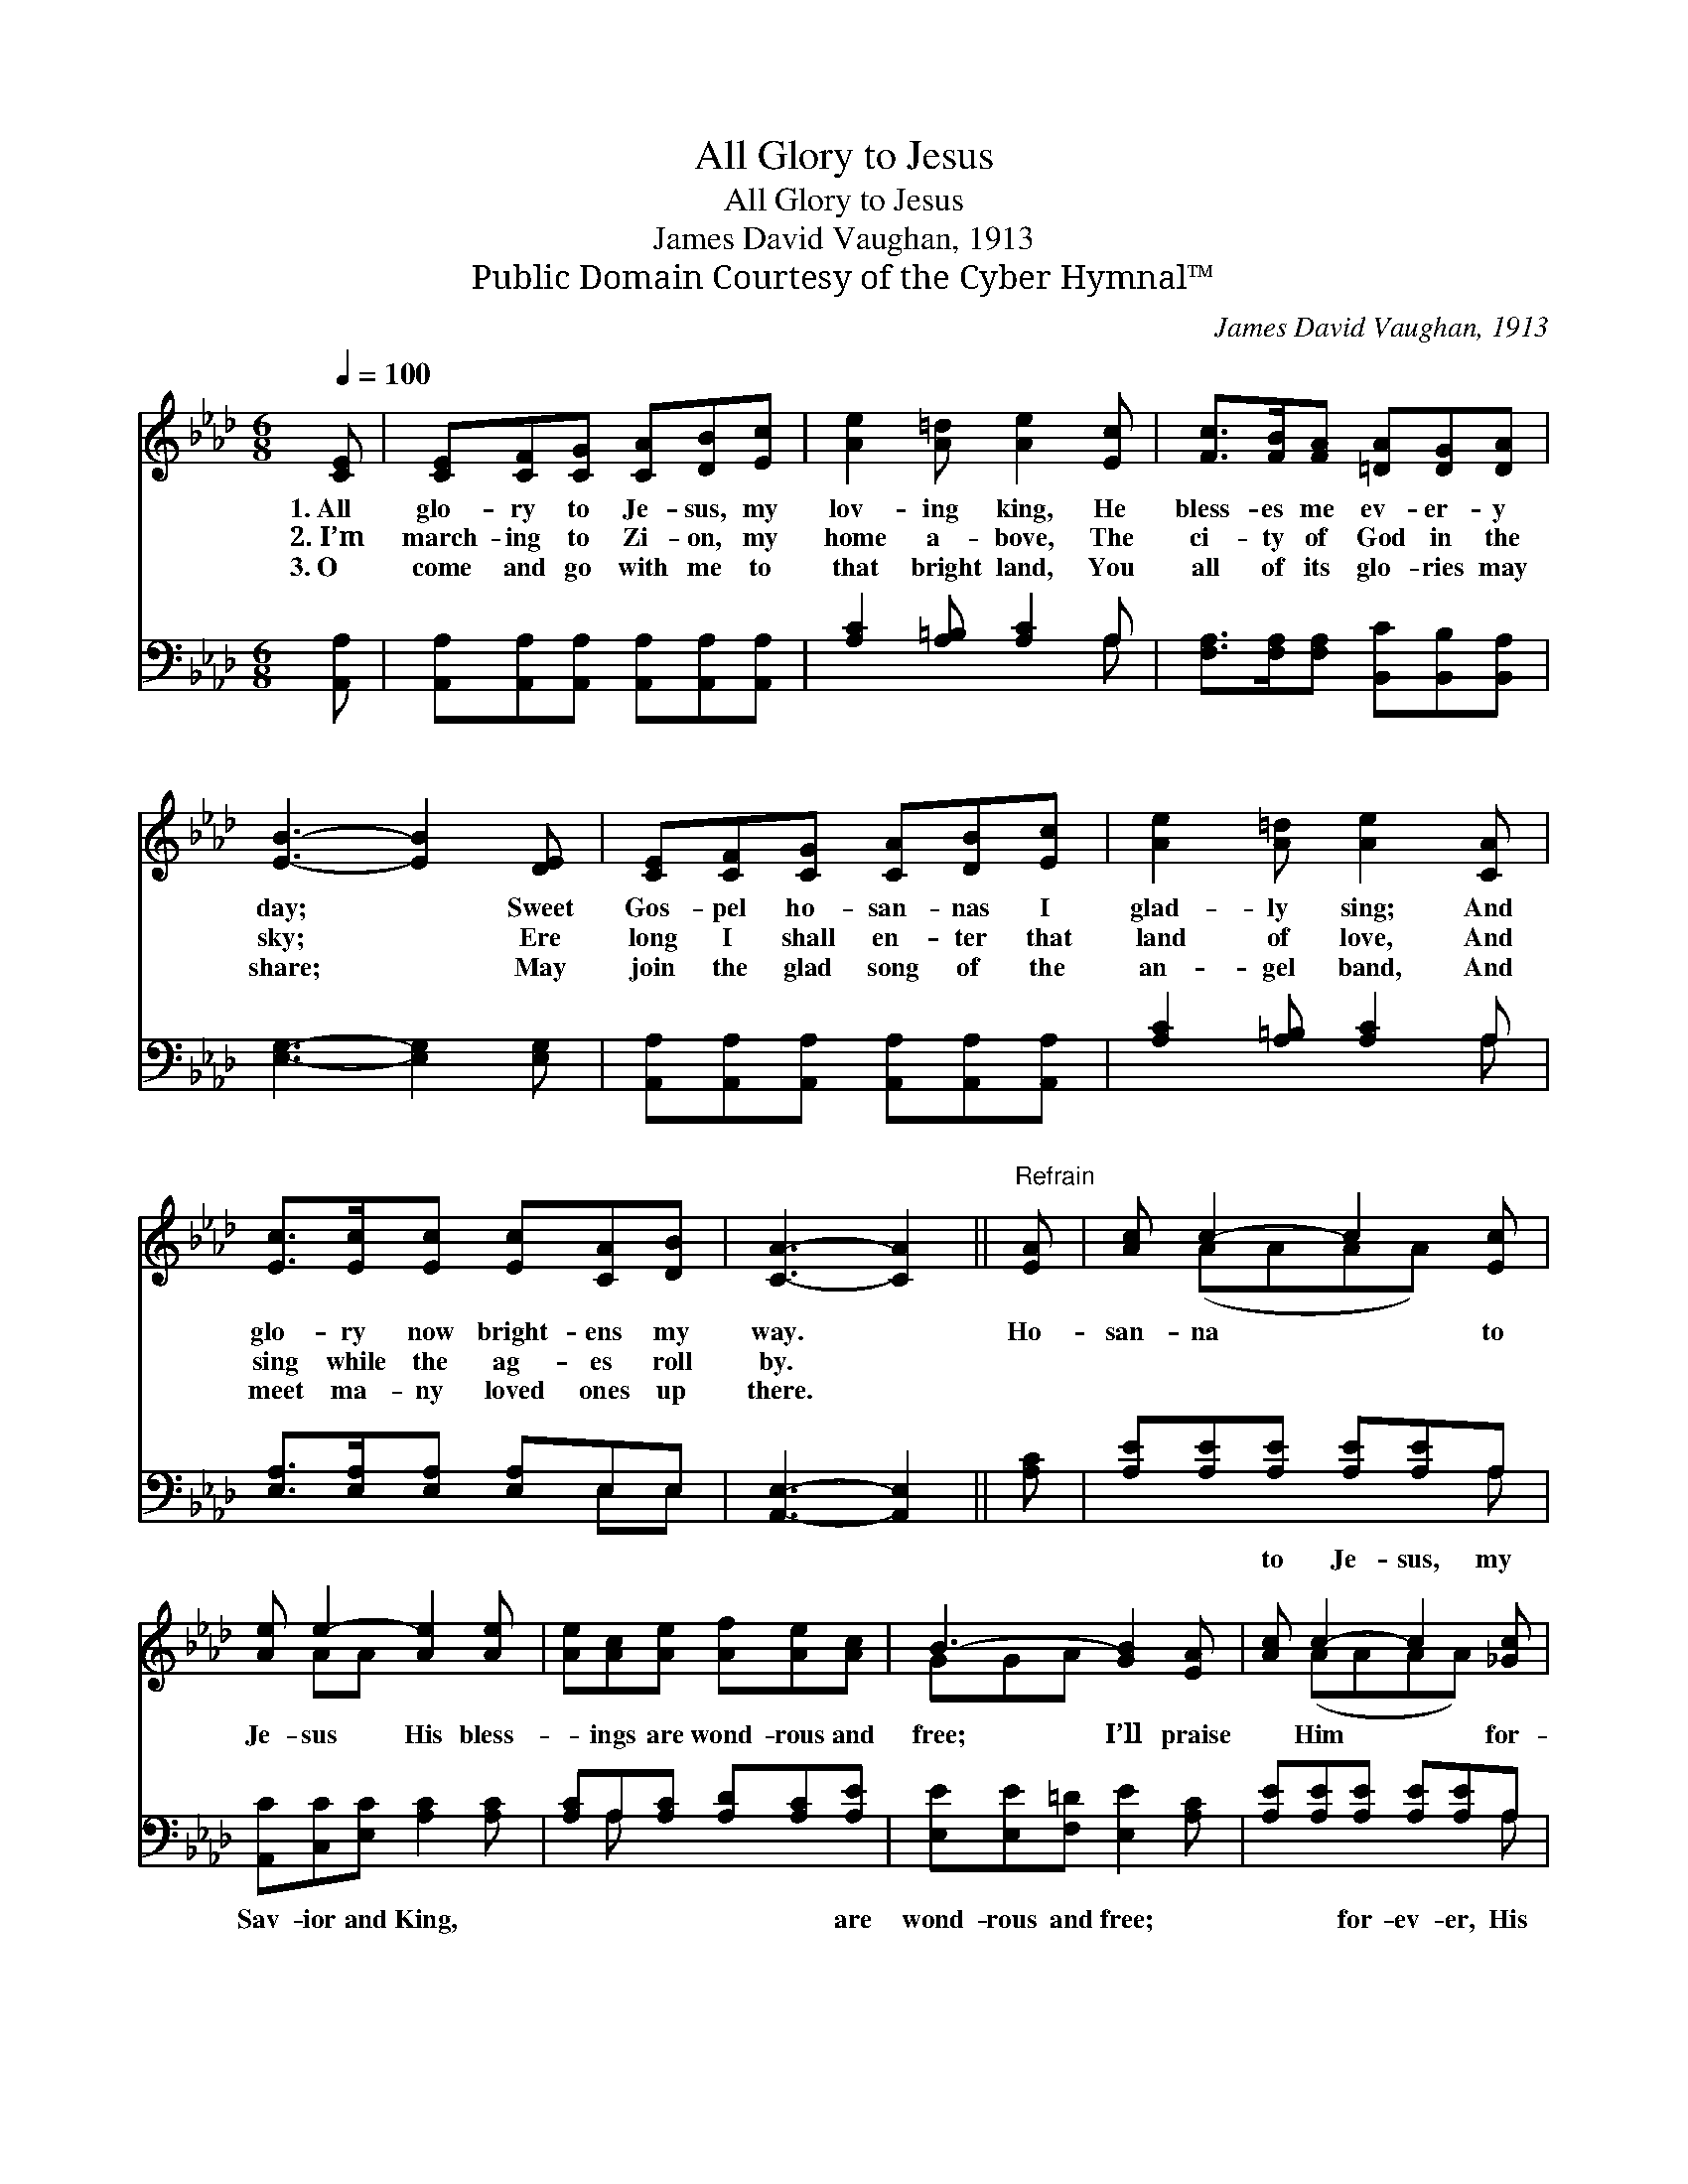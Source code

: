 X:1
T:All Glory to Jesus
T:All Glory to Jesus
T:James David Vaughan, 1913
T:Public Domain Courtesy of the Cyber Hymnal™
C:James David Vaughan, 1913
Z:Public Domain
Z:Courtesy of the Cyber Hymnal™
%%score ( 1 2 ) ( 3 4 )
L:1/8
Q:1/4=100
M:6/8
K:Ab
V:1 treble 
V:2 treble 
V:3 bass 
V:4 bass 
V:1
 [CE] | [CE][CF][CG] [CA][DB][Ec] | [Ae]2 [A=d] [Ae]2 [Ec] | [Fc]>[FB][FA] [=DA][DG][DA] | %4
w: 1.~All|glo- ry to Je- sus, my|lov- ing king, He|bless- es me ev- er- y|
w: 2.~I’m|march- ing to Zi- on, my|home a- bove, The|ci- ty of God in the|
w: 3.~O|come and go with me to|that bright land, You|all of its glo- ries may|
 [EB]3- [EB]2 [DE] | [CE][CF][CG] [CA][DB][Ec] | [Ae]2 [A=d] [Ae]2 [CA] | %7
w: day; * Sweet|Gos- pel ho- san- nas I|glad- ly sing; And|
w: sky; * Ere|long I shall en- ter that|land of love, And|
w: share; * May|join the glad song of the|an- gel band, And|
 [Ec]>[Ec][Ec] [Ec][CA][DB] | [CA]3- [CA]2 ||"^Refrain" [EA] | [Ac] c2- c2 [Ec] | %11
w: glo- ry now bright- ens my|way. *|Ho-|san- na * to|
w: sing while the ag- es roll|by. *|||
w: meet ma- ny loved ones up|there. *|||
 [Ae] e2- [Ae]2 [Ae] | [Ae][Ac][Ae] [Af][Ae][Ac] | B3- [GB]2 [EA] | [Ac] c2- c2 [_Gc] | %15
w: Je- sus His bless-|* ings are wond- rous and|free; I’ll praise|* Him * for-|
w: ||||
w: ||||
 [Fe] d2- [Fd]2 [Fd] | [Ec]>[Ec][Ec] [Ec][CA][DB] | [CA]3- [CA]2 |] %18
w: ev- er For He|* is so pre- cious to|me. *|
w: |||
w: |||
V:2
 x | x6 | x6 | x6 | x6 | x6 | x6 | x6 | x5 || x | x (AAAA) x | x AA x3 | x6 | GGA x3 | x (AAAA) x | %15
 x FF x3 | x6 | x5 |] %18
V:3
 [A,,A,] | [A,,A,][A,,A,][A,,A,] [A,,A,][A,,A,][A,,A,] | [A,C]2 [A,=B,] [A,C]2 A, | %3
w: ~|~ ~ ~ ~ ~ ~|~ ~ ~ ~|
 [F,A,]>[F,A,][F,A,] [B,,C][B,,B,][B,,A,] | [E,G,]3- [E,G,]2 [E,G,] | %5
w: ~ ~ ~ ~ ~ ~|~ * ~|
 [A,,A,][A,,A,][A,,A,] [A,,A,][A,,A,][A,,A,] | [A,C]2 [A,=B,] [A,C]2 A, | %7
w: ~ ~ ~ ~ ~ ~|~ ~ ~ ~|
 [E,A,]>[E,A,][E,A,] [E,A,]E,E, | [A,,E,]3- [A,,E,]2 || [A,C] | [A,E][A,E][A,E] [A,E][A,E]A, | %11
w: ~ ~ ~ ~ ~ ~|~ *|~|~ ~ to Je- sus, my|
 [A,,C][C,C][E,C] [A,C]2 [A,C] | [A,C]A,[A,C] [A,D][A,C][A,E] | [E,E][E,E][F,=D] [E,E]2 [A,C] | %14
w: Sav- ior and King, ~|~ ~ ~ ~ ~ are|wond- rous and free; ~|
 [A,E][A,E][A,E] [A,E][A,E]A, | [D,A,][D,A,][D,A,] [D,A,]2 [D,A,] | %16
w: ~ ~ for- ev- er, His|Gos- pel I’ll sing, *|
 [E,A,]>[E,A,][E,A,] [E,A,]E,E, | [A,,E,]3- [A,,E,]2 |] %18
w: ||
V:4
 x | x6 | x5 A, | x6 | x6 | x6 | x5 A, | x4 E,E, | x5 || x | x5 A, | x6 | x A, x4 | x6 | x5 A, | %15
 x6 | x4 E,E, | x5 |] %18

